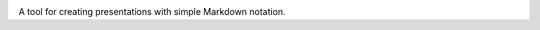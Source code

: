 |logo|

|build_status| |documentation_status|
|codecov|
|requirements|


A tool for creating presentations with simple Markdown notation.


.. |logo|
   image:: docs/source/logo/logo.png
      :width: 100px
      :target: https://markdownreveal.readthedocs.io/
.. |build_status|
   image:: https://api.travis-ci.org/Peque/markdownreveal.svg?branch=master
      :target: https://travis-ci.org/Peque/markdownreveal
.. |documentation_status|
   image:: https://readthedocs.org/projects/markdownreveal/badge/
      :target: https://markdownreveal.readthedocs.io/
.. |codecov| image:: https://codecov.io/github/Peque/markdownreveal/coverage.svg?branch=master
   :target: https://codecov.io/github/Peque/markdownreveal
   :alt: Coverage (codecov) badge
.. |requirements| image:: https://requires.io/github/Peque/markdownreveal/requirements.svg
   :target: https://requires.io/github/Peque/markdownreveal/requirements/
   :alt: Requirements badge
